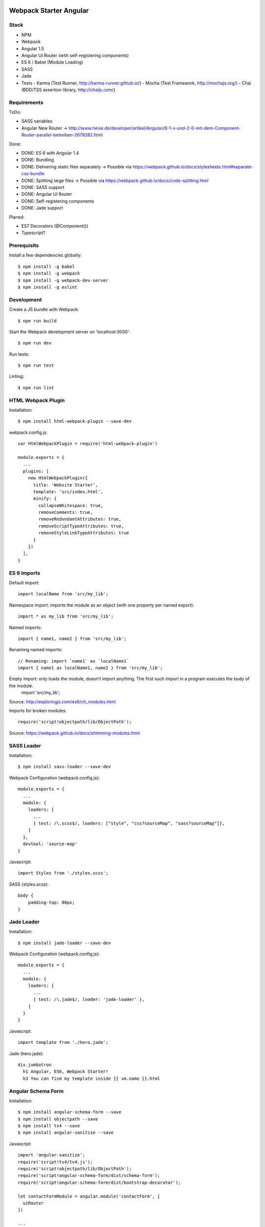 .. image:: https://travis-ci.org/kitconcept/webpack-starter-angular.svg?branch=master
    :target: https://travis-ci.org/kitconcept/webpack-starter-angular


Webpack Starter Angular
=======================

Stack
-----

- NPM
- Webpack
- Angular 1.5
- Angular UI Router (with self-registering components)
- ES 6 / Babel (Module Loading)
- SASS
- Jade
- Tests
  - Karma (Test Runner, http://karma-runner.github.io/)
  - Mocha (Test Framework, http://mochajs.org/)
  - Chai (BDD/TSS assertion library, http://chaijs.com/)


Requirements
------------

ToDo:

- SASS variables
- Angular New Router -> http://www.heise.de/developer/artikel/AngularJS-1-x-und-2-0-mit-dem-Component-Router-parallel-betreiben-2679282.html

Done:

- DONE: ES 6 with Angular 1.4
- DONE: Bundling
- DONE: Delivering static files separately -> Possible via https://webpack.github.io/docs/stylesheets.html#separate-css-bundle
- DONE: Splitting large files -> Possible via https://webpack.github.io/docs/code-splitting.html
- DONE: SASS support
- DONE: Angular UI Router
- DONE: Self-registering components
- DONE: Jade support

Planed:

- ES7 Decorators (@Component())
- Typescript?


Prerequisits
------------

Install a few dependencies globally::

  $ npm install -g babel
  $ npm install -g webpack
  $ npm install -g webpack-dev-server
  $ npm install -g eslint


Development
-----------

Create a JS bundle with Webpack::

  $ npm run build

Start the Webpack development server on 'localhost:3000'::

  $ npm run dev

Run tests::

  $ npm run test

Linting::

  $ npm run lint


HTML Webpack Plugin
-------------------

Installation::

  $ npm install html-webpack-plugin --save-dev

webpack.config.js::

  var HtmlWebpackPlugin = require('html-webpack-plugin')

  module.exports = {
    ...
    plugins: [
      new HtmlWebpackPlugin({
        title: 'Website Starter',
        template: 'src/index.html',
        minify: {
          collapseWhitespace: true,
          removeComments: true,
          removeRedundantAttributes: true,
          removeScriptTypeAttributes: true,
          removeStyleLinkTypeAttributes: true
        }
      })
    ],
  }


ES 6 Imports
------------

Default import::

  import localName from 'src/my_lib';

Namespace import: imports the module as an object (with one property per named export)::

  import * as my_lib from 'src/my_lib';

Named imports::

  import { name1, name2 } from 'src/my_lib';

Renaming named imports::

  // Renaming: import `name1` as `localName1`
  import { name1 as localName1, name2 } from 'src/my_lib';
Empty import: only loads the module, doesn’t import anything. The first such import in a program executes the body of the module.
  import 'src/my_lib';

Source: http://exploringjs.com/es6/ch_modules.html

Imports for broken modules::

  require('script!objectpath/lib/ObjectPath');

Source: https://webpack.github.io/docs/shimming-modules.html


SASS Loader
-----------

Installation::

  $ npm install sass-loader --save-dev

Webpack Configuration (webpack.config.js)::

  module.exports = {
    ...
    module: {
      loaders: [
        ...
        { test: /\.scss$/, loaders: ["style", "css?sourceMap", "sass?sourceMap"]},
      ]
    },
    devtool: 'source-map'
  }

Javascript::

  import Styles from './styles.scss';

SASS (styles.scss)::

  body {
      padding-top: 80px;
  }


Jade Loader
-----------

Installation::

  $ npm install jade-loader --save-dev

Webpack Configuration (webpack.config.js)::

  module.exports = {
    ...
    module: {
      loaders: [
        ...
        { test: /\.jade$/, loader: 'jade-loader' },
      ]
    }
  }

Javascript::

  import template from './hero.jade';

Jade (hero.jade)::

  div.jumbotron
    h1 Angular, ES6, Webpack Starter!
    h3 You can find my template inside {{ vm.name }}.html


Angular Schema Form
-------------------

Installation::

  $ npm install angular-schema-form --save
  $ npm install objectpath --save
  $ npm install tv4 --save
  $ npm install angular-sanitize --save

Javascript::

  import 'angular-sanitize';
  require('script!tv4/tv4.js');
  require('script!objectpath/lib/ObjectPath');
  require('script!angular-schema-form/dist/schema-form');
  require('script!angular-schema-form/dist/bootstrap-decorator');

  let contactFormModule = angular.module('contactForm', [
    uiRouter
  ])

  ...

Controller::

  class ContactFormController {
    constructor() {
      this.name = 'Contact Us';
      this.model = {};
      this.schema = {
        type: 'object',
        properties: {
          name: { type: 'string', minLength: 2, title: 'Name', description: 'Name or alias' },
          title: {
            type: 'string',
            enum: ['dr','jr','sir','mrs','mr','NaN','dj']
          }
        },
        'required': [
          'name'
        ]
      };
      this.form = [
        '*',
        {
          type: 'submit',
          title: 'Save'
        }
      ];
    }
  }

  export default ContactFormController;


Service
-------

...

Travis CI
---------

- Enable Travis for repository

.travis.yml::

  language: node_js
  node_js:
  - 4.2.1
  cache:
    directories:
      - node_modules
  before_install:
    - export CHROME_BIN=chromium-browser
    - export DISPLAY=:99.0
    - sh -e /etc/init.d/xvfb start
  install:
  - npm install -g babel
  - npm install -g webpack
  - npm install -g webpack-dev-server
  - npm install -g eslint
  - npm install
  script:
  - npm run test
  notifications:
    email:
    - stollenwerk@kitconcept.com

webpack.config.js::

  ...

ESLint
------

Installation::

  $ npm install eslint -g

Sublime Text 3 Installation:

https://github.com/roadhump/SublimeLinter-eslint

Sources
-------

- Webpack: https://github.com/faassen/bundle_example
- Angular: https://github.com/angular-class/NG6-starter
- Angular: http://angular-tips.com/blog/2015/06/using-angular-1-dot-x-with-es6-and-webpack/
- Webpack and Babel6: https://github.com/rauschma/webpack-babel-demo


